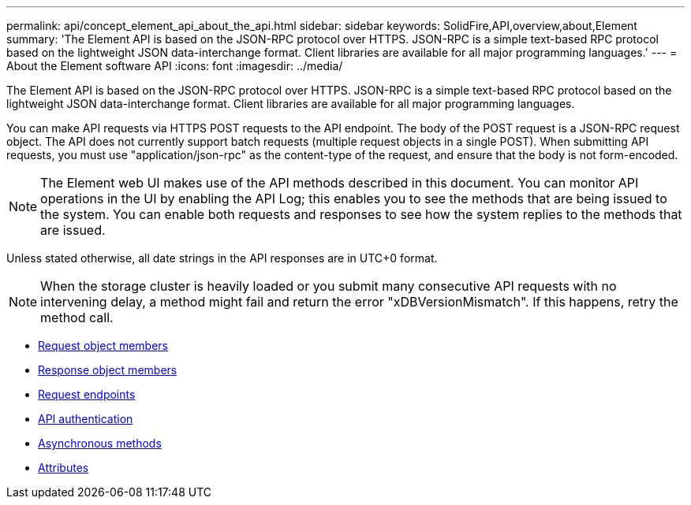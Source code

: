---
permalink: api/concept_element_api_about_the_api.html
sidebar: sidebar
keywords: SolidFire,API,overview,about,Element
summary: 'The Element API is based on the JSON-RPC protocol over HTTPS. JSON-RPC is a simple text-based RPC protocol based on the lightweight JSON data-interchange format. Client libraries are available for all major programming languages.'
---
= About the Element software API
:icons: font
:imagesdir: ../media/

[.lead]
The Element API is based on the JSON-RPC protocol over HTTPS. JSON-RPC is a simple text-based RPC protocol based on the lightweight JSON data-interchange format. Client libraries are available for all major programming languages.

You can make API requests via HTTPS POST requests to the API endpoint. The body of the POST request is a JSON-RPC request object. The API does not currently support batch requests (multiple request objects in a single POST). When submitting API requests, you must use "application/json-rpc" as the content-type of the request, and ensure that the body is not form-encoded.

NOTE: The Element web UI makes use of the API methods described in this document. You can monitor API operations in the UI by enabling the API Log; this enables you to see the methods that are being issued to the system. You can enable both requests and responses to see how the system replies to the methods that are issued.

Unless stated otherwise, all date strings in the API responses are in UTC+0 format.

NOTE: When the storage cluster is heavily loaded or you submit many consecutive API requests with no intervening delay, a method might fail and return the error "xDBVersionMismatch". If this happens, retry the method call.

* xref:reference_element_api_request_object_members.adoc[Request object members]
* xref:reference_element_api_response_object_members.adoc[Response object members]
* xref:concept_element_api_request_endpoints.adoc[Request endpoints]
* xref:concept_element_api_authentication.adoc[API authentication]
* xref:concept_element_api_asynchronous_methods.adoc[Asynchronous methods]
* xref:reference_element_api_attributes.adoc[Attributes]

